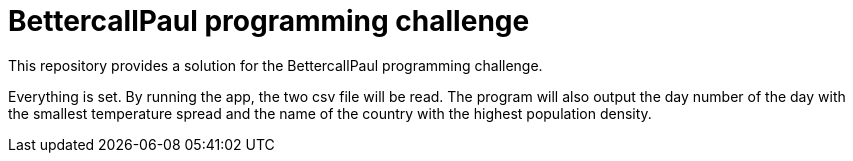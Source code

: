 // custom properties
:url-repo: https://github.com/Oubada/programming-challenge

= BettercallPaul programming challenge 
:url-repo: https://github.com/bettercallpaul/programming-challenge

This repository provides a solution for the BettercallPaul programming challenge.

Everything is set. 
By running the app, the two csv file will be read.
The program will also output the day number of the day with the smallest temperature spread and the name of the country with the highest population density.
